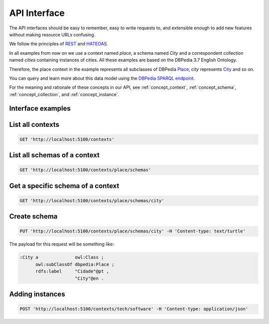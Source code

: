 API Interface
=============

The API interfaces should be easy to remember,
easy to write requests to, and extensible enough
to add new features without making resource URLs
confusing.

We follow the principles of `REST <http://en.wikipedia.org/wiki/Representational_state_transfer>`_
and `HATEOAS <http://en.wikipedia.org/wiki/HATEOAS>`_.

In all examples from now on we use a context named *place*, 
a schema named *City* and a correspondent collection named *cities* containing instances of cities. 
All these examples are based on the DBPedia 3.7 English Ontology.

Therefore, the place context in the example represents all subclasses of DBPedia `Place <http://dbpedia.org/ontology/Place>`_, 
*city* represents `City <http://dbpedia.org/ontology/City>`_ and so on.

You can query and learn more about this data model using the `DBPedia SPARQL endpoint <http://dbpedia.org/sparql>`_.

For the meaning and rationale of these concepts in our API,
see :ref:`concept_context`, :ref:`concept_schema`, :ref:`concept_collection`,
and :ref:`concept_instance`.

Interface examples
------------------

List all contexts
--------------------------------

.. code-block:: http

    GET 'http://localhost:5100/contexts'

List all schemas of a context
-----------------------------

.. code-block:: http

  GET 'http://localhost:5100/contexts/place/schemas'

Get a specific schema of a context
----------------------------------

.. code-block:: http

  GET 'http://localhost:5100/contexts/place/schemas/city'
  
      
Create schema
-------------

.. code-block:: http

  PUT 'http://localhost:5100/contexts/place/schemas/city' -H 'Content-type: text/turtle'

The payload for this request will be something like:

.. code-block:: guess

    :City a              owl:Class ;
          owl:subClassOf dbpedia:Place ;
          rdfs:label     "Cidade"@pt ,
                         "City"@en .

Adding instances
----------------

.. code-block:: http

  POST 'http://localhost:5100/contexts/tech/software' -H 'Content-type: application/json'

.. Example of payload:

.. {
    "rdfs:type": "tech_schemas:Software",
    "tech_schemas:name": "Windows 8",
    "tech_schemas:in_category": "tech:software-categories/OperatingSystem"
.. }

